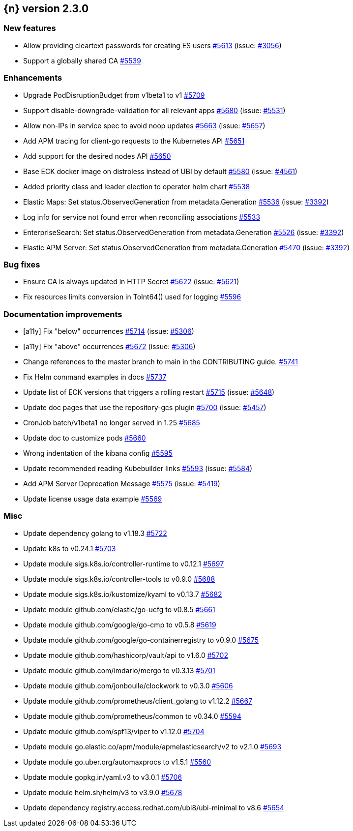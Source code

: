 :issue: https://github.com/elastic/cloud-on-k8s/issues/
:pull: https://github.com/elastic/cloud-on-k8s/pull/

[[release-notes-2.3.0]]
== {n} version 2.3.0



[[feature-2.3.0]]
[float]
=== New features

* Allow providing cleartext passwords for creating ES users {pull}5613[#5613] (issue: {issue}3056[#3056])
* Support a globally shared CA {pull}5539[#5539]

[[enhancement-2.3.0]]
[float]
=== Enhancements

* Upgrade PodDisruptionBudget from v1beta1 to v1 {pull}5709[#5709]
* Support disable-downgrade-validation for all relevant apps {pull}5680[#5680] (issue: {issue}5531[#5531])
* Allow non-IPs in service spec to avoid noop updates {pull}5663[#5663] (issue: {issue}5657[#5657])
* Add APM tracing for client-go requests to the Kubernetes API {pull}5651[#5651]
* Add support for the desired nodes API {pull}5650[#5650]
* Base ECK docker image on distroless instead of UBI by default  {pull}5580[#5580] (issue: {issue}4561[#4561])
* Added priority class and leader election to operator helm chart {pull}5538[#5538]
* Elastic Maps: Set status.ObservedGeneration from metadata.Generation {pull}5536[#5536] (issue: {issue}3392[#3392])
* Log info for service not found error when reconciling associations {pull}5533[#5533]
* EnterpriseSearch: Set status.ObservedGeneration from metadata.Generation {pull}5526[#5526] (issue: {issue}3392[#3392])
* Elastic APM Server: Set status.ObservedGeneration from metadata.Generation {pull}5470[#5470] (issue: {issue}3392[#3392])

[[bug-2.3.0]]
[float]
=== Bug fixes

* Ensure CA is always updated in HTTP Secret {pull}5622[#5622] (issue: {issue}5621[#5621])
* Fix resources limits conversion in ToInt64() used for logging {pull}5596[#5596]

[[docs-2.3.0]]
[float]
=== Documentation improvements

* [a11y] Fix "below" occurrences {pull}5714[#5714] (issue: {issue}5306[#5306])
* [a11y] Fix "above" occurrences {pull}5672[#5672] (issue: {issue}5306[#5306])
* Change references to the master branch to main in the CONTRIBUTING guide. {pull}5741[#5741]
* Fix Helm command examples in docs {pull}5737[#5737]
* Update list of ECK versions that triggers a rolling restart {pull}5715[#5715] (issue: {issue}5648[#5648])
* Update doc pages that use the repository-gcs plugin {pull}5700[#5700] (issue: {issue}5457[#5457])
* CronJob batch/v1beta1 no longer served in 1.25 {pull}5685[#5685]
* Update doc to customize pods {pull}5660[#5660]
* Wrong indentation of the kibana config {pull}5595[#5595]
* Update recommended reading Kubebuilder links {pull}5593[#5593] (issue: {issue}5584[#5584])
* Add APM Server Deprecation Message {pull}5575[#5575] (issue: {issue}5419[#5419])
* Update license usage data example {pull}5569[#5569]

[[nogroup-2.3.0]]
[float]
=== Misc

* Update dependency golang to v1.18.3 {pull}5722[#5722]
* Update k8s to v0.24.1 {pull}5703[#5703]
* Update module sigs.k8s.io/controller-runtime to v0.12.1 {pull}5697[#5697]
* Update module sigs.k8s.io/controller-tools to v0.9.0 {pull}5688[#5688]
* Update module sigs.k8s.io/kustomize/kyaml to v0.13.7 {pull}5682[#5682]
* Update module github.com/elastic/go-ucfg to v0.8.5 {pull}5661[#5661]
* Update module github.com/google/go-cmp to v0.5.8 {pull}5619[#5619]
* Update module github.com/google/go-containerregistry to v0.9.0 {pull}5675[#5675]
* Update module github.com/hashicorp/vault/api to v1.6.0 {pull}5702[#5702]
* Update module github.com/imdario/mergo to v0.3.13 {pull}5701[#5701]
* Update module github.com/jonboulle/clockwork to v0.3.0 {pull}5606[#5606]
* Update module github.com/prometheus/client_golang to v1.12.2 {pull}5667[#5667]
* Update module github.com/prometheus/common to v0.34.0 {pull}5594[#5594]
* Update module github.com/spf13/viper to v1.12.0 {pull}5704[#5704]
* Update module go.elastic.co/apm/module/apmelasticsearch/v2 to v2.1.0 {pull}5693[#5693]
* Update module go.uber.org/automaxprocs to v1.5.1 {pull}5560[#5560]
* Update module gopkg.in/yaml.v3 to v3.0.1 {pull}5706[#5706]
* Update module helm.sh/helm/v3 to v3.9.0 {pull}5678[#5678]
* Update dependency registry.access.redhat.com/ubi8/ubi-minimal to v8.6 {pull}5654[#5654]

